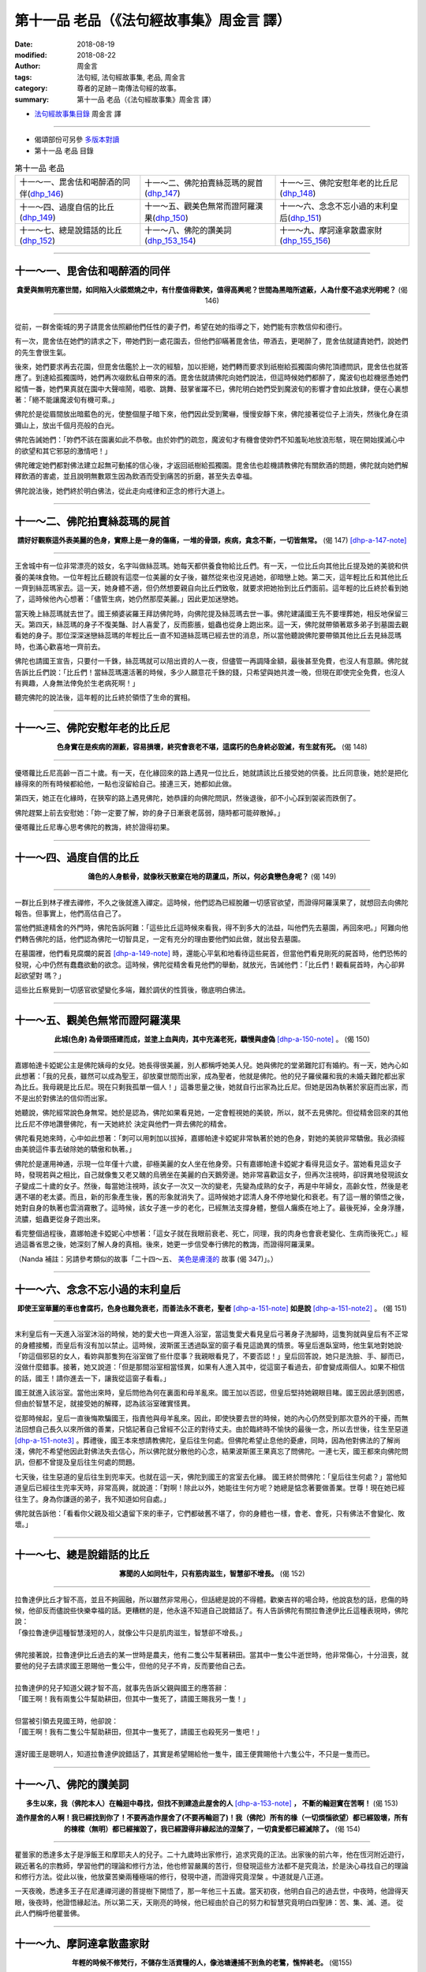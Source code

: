 第十一品 老品（《法句經故事集》周金言 譯）
============================================

:date: 2018-08-19
:modified: 2018-08-22
:author: 周金言
:tags: 法句經, 法句經故事集, 老品, 周金言
:category: 尊者的足跡－南傳法句經的故事。
:summary: 第十一品 老品（《法句經故事集》周金言 譯）


- `法句經故事集目錄`_  周金言 譯

----

- 偈頌部份可另參 `多版本對讀 <{filename}../dhp-contrast-reading/dhp-contrast-reading-chap11%zh.rst>`_

- 第十一品 老品 目錄

.. list-table:: 第十一品 老品

  * - 十一～一、毘舍佉和喝醉酒的同伴(dhp_146_)
    - 十一～二、佛陀拍賣絲蕊瑪的屍首(dhp_147_)
    - 十一～三、佛陀安慰年老的比丘尼(dhp_148_)
  * - 十一～四、過度自信的比丘(dhp_149_)
    - 十一～五、觀美色無常而證阿羅漢果(dhp_150_)
    - 十一～六、念念不忘小過的末利皇后(dhp_151_)
  * - 十一～七、總是說錯話的比丘(dhp_152_)
    - 十一～八、佛陀的讚美詞(dhp_153_154_)
    - 十一～九、摩訶達拿散盡家財(dhp_155_156_)

------

.. _dhp_146:

十一～一、毘舍佉和喝醉酒的同伴
~~~~~~~~~~~~~~~~~~~~~~~~~~~~~~~~

.. container:: align-center

  **貪愛與無明充塞世間，如同陷入火燄燃燒之中，有什麼值得歡笑，值得高興呢？世間為黑暗所遮蔽，人為什麼不追求光明呢？** (偈 146)

----

從前，一群舍衛城的男子請毘舍佉照顧他們任性的妻子們，希望在她的指導之下，她們能有宗教信仰和德行。 

有一次，毘舍佉在她們的請求之下，帶她們到一處花園去，但他們卻瞞著毘舍佉，帶酒去，更喝醉了，毘舍佉就譴責她們，說她們的先生會很生氣。 

後來，她們要求再去花園，但毘舍佉鑑於上一次的經驗，加以拒絕，她們轉而要求到祇樹給孤獨園向佛陀頂禮問訊，毘舍佉也就答應了。到達給孤獨園時，她們再次啜飲私自帶來的酒。毘舍佉就請佛陀向她們說法，但這時候她們都醉了，魔波旬也趁機慫恿她們縱情一番，她們果真就在園中大聲喧鬧，唱歌、跳舞、鼓掌雀躍不已，佛陀明白她們受到魔波旬的影響才會如此放肆，便在心裏想著：「絕不能讓魔波旬有機可乘。」 

佛陀於是從眉間放出暗藍色的光，使整個屋子暗下來，他們因此受到驚嚇，慢慢安靜下來，佛陀接著從位子上消失，然後化身在須彌山上，放出千個月亮般的白光。 

佛陀告誡她們：「妳們不該在園裏如此不恭敬。由於妳們的疏忽，魔波旬才有機會使妳們不知羞恥地放浪形駭，現在開始撲滅心中的欲望和其它邪惡的激情吧！」 

佛陀確定她們都對佛法建立起無可動搖的信心後，才返回祇樹給孤獨園。毘舍佉也趁機請教佛陀有關飲酒的問題，佛陀就向她們解釋飲酒的害處，並且說明無數眾生因為飲酒而受到痛苦的折磨，甚至失去幸福。 

佛陀說法後，她們終於明白佛法，從此走向戒律和正念的修行大道上。

------

.. _dhp_147:

十一～二、佛陀拍賣絲蕊瑪的屍首
~~~~~~~~~~~~~~~~~~~~~~~~~~~~~~~~

.. container:: align-center

  **請好好觀察這外表美麗的色身，實際上是一身的傷痛，一堆的骨頭，疾病，貪念不斷，一切皆無常。** (偈 147)  [dhp-a-147-note]_ 

----

王舍城中有一位非常漂亮的妓女，名字叫做絲蕊瑪。她每天都供養食物給比丘們。有一天，一位比丘向其他比丘提及她的美貌和供養的美味食物。一位年輕比丘聽說有這麼一位美麗的女子後，雖然從來也沒見過她，卻暗戀上她。第二天，這年輕比丘和其他比丘一齊到絲蕊瑪家去。這一天，她身體不適，但仍然想要親自向比丘們致敬，就要求把她抬到比丘們面前。這年輕的比丘終於看到她了，這時候他內心想著：「儘管生病，她仍然那麼美麗。」因此更加迷戀她。 

當天晚上絲蕊瑪就去世了。國王頻婆裟羅王拜訪佛陀時，向佛陀提及絲蕊瑪去世一事。佛陀建議國王先不要埋葬她，相反地保留三天。第四天，絲蕊瑪的身子不復美豔、討人喜愛了，反而膨脹，蛆蟲也從身上跑出來。這一天，佛陀就帶領著眾多弟子到墓園去觀看她的身子。那位深深迷戀絲蕊瑪的年輕比丘一直不知道絲蕊瑪已經去世的消息，所以當他聽說佛陀要帶領其他比丘去見絲蕊瑪時，也滿心歡喜地一齊前去。 

佛陀也請國王宣告，只要付一千銖，絲蕊瑪就可以陪出資的人一夜，但儘管一再調降金額，最後甚至免費，也沒人有意願。佛陀就告訴比丘們說：「比丘們！當絲蕊瑪還活著的時候，多少人願意花千銖的錢，只希望與她共渡一晚，但現在即使完全免費，也沒人有興趣，人身無法倖免於生老病死啊！」 

聽完佛陀的說法後，這年輕的比丘終於領悟了生命的實相。

------

.. _dhp_148:

十一～三、佛陀安慰年老的比丘尼
~~~~~~~~~~~~~~~~~~~~~~~~~~~~~~~~

.. container:: align-center

  **色身實在是疾病的淵藪，容易損壞，終究會衰老不堪，這腐朽的色身終必毀滅，有生就有死。** (偈 148)

----

優塔蘿比丘尼高齡一百二十歲。有一天，在化緣回來的路上遇見一位比丘，她就請該比丘接受她的供養。比丘同意後，她於是把化緣得來的所有時候都給他，一點也沒留給自己。接連三天，她都如此做。 

第四天，她正在化緣時，在狹窄的路上遇見佛陀，她恭謹的向佛陀問訊，然後退後，卻不小心踩到袈裟而跌倒了。 

佛陀趕緊上前去安慰她：「妳一定要了解，妳的身子日漸衰老孱弱，隨時都可能碎散掉。」 

優塔蘿比丘尼專心思考佛陀的教誨，終於證得初果。

------

.. _dhp_149:

十一～四、過度自信的比丘
~~~~~~~~~~~~~~~~~~~~~~~~~~~~~~~~

.. container:: align-center

  **鴿色的人身骸骨，就像秋天散棄在地的葫蘆瓜，所以，何必貪戀色身呢？** (偈 149)

----

一群比丘到林子裡去禪修，不久之後就進入禪定。這時候，他們認為已經脫離一切感官欲望，而證得阿羅漢果了，就想回去向佛陀報告。但事實上，他們高估自己了。

當他們抵達精舍的外門時，佛陀告訴阿難：「這些比丘這時候來看我，得不到多大的法益，叫他們先去墓園，再回來吧。」阿難向他們轉告佛陀的話，他們認為佛陀一切智具足，一定有充分的理由要他們如此做，就出發去墓園。

在墓園裡，他們看見腐爛的屍首 [dhp-a-149-note]_ 時，還能心平氣和地看待這些屍首，但當他們看見剛死的屍首時，他們恐怖的發現，心中仍然有蠢蠢欲動的欲念。這時候，佛陀從精舍看見他們的舉動，就放光，告誡他們：「比丘們！觀看屍首時，內心卻昇起欲望對 嗎？」

這些比丘察覺到一切感官欲望變化多端，難於調伏的性質後，徹底明白佛法。

------

.. _dhp_150:

十一～五、觀美色無常而證阿羅漢果
~~~~~~~~~~~~~~~~~~~~~~~~~~~~~~~~~~

.. container:: align-center

  **此城(色身) 為骨頭搭建而成，並塗上血與肉，其中充滿老死，驕慢與虛偽** [dhp-a-150-note]_ 。 (偈 150)

----

嘉娜帕達卡婭妮公主是佛陀姨母的女兒。她長得很美麗，別人都稱呼她美人兒。她與佛陀的堂弟難陀訂有婚約。有一天，她內心如此想著：「我的兄長，雖然可以成為聖王，卻放棄世間而出家，成為聖者，他就是佛陀。他的兒子羅侯羅和我的未婚夫難陀都出家為比丘。我母親是比丘尼。現在只剩我孤單一個人！」這番思量之後，她就自行出家為比丘尼。但她是因為執著於家庭而出家，而不是出於對佛法的信仰而出家。

她聽說，佛陀經常說色身無常。她於是認為，佛陀如果看見她，一定會輕視她的美貌，所以，就不去見佛陀。但從精舍回來的其他比丘尼不停地讚譽佛陀，有一天她終於 決定與他們一齊去佛陀的精舍。

佛陀看見她來時，心中如此想著：「刺可以用刺加以拔掉，嘉娜帕達卡婭妮非常執著於她的色身，對她的美貌非常驕傲。我必須經由美貌這件事去破除她的驕傲和執著。」

佛陀於是運用神通，示現一位年僅十六歲，卻極美麗的女人坐在他身旁。只有嘉娜帕達卡婭妮才看得見這女子。當她看見這女子時，發現若與之相比，自己就像隻又老又醜的烏鴉坐在美麗的白天鵝旁邊。她非常喜歡這女子，但再次注視時，卻訝異地發現該女子變成二十歲的女子。然後，每當她注視時，該女子一次又一次的變老，先變為成熟的女子，再是中年婦女，高齡女性，然後是老邁不堪的老太婆。而且，新的形象產生後，舊的形象就消失了。這時候她才認清人身不停地變化和衰老。有了這一層的領悟之後， 她對自身的執著也雲消霧散了。這時候，該女子進一步的老化，已經無法支撐身體，整個人癱瘓在地上了。最後死掉，全身浮腫，流膿，蛆蟲更從身子跑出來。

看完整個過程後，嘉娜帕達卡婭妮心中想著：「這女子就在我眼前衰老、死亡，同理，我的肉身也會衰老變化、生病而後死亡。」經過這番省思之後，她深刻了解人身的真相。後來，她更一步信受奉行佛陀的教誨，而證得阿羅漢果。

（Nanda 補註：另請參考類似的故事「二十四～五、 `美色是膚淺的 <{filename}dhp-story-han-chap24-ciu%zh.rst#dhp-347>`__ 故事 (偈 347)」。）

------

.. _dhp_151:

十一～六、念念不忘小過的末利皇后
~~~~~~~~~~~~~~~~~~~~~~~~~~~~~~~~~~

.. container:: align-center

  **即使王室華麗的車也會腐朽，色身也難免衰老，而善法永不衰老，聖者** [dhp-a-151-note]_ **如是說** [dhp-a-151-note2]_ 。 (偈 151)

----

末利皇后有一天進入浴室沐浴的時候，她的愛犬也一齊進入浴室，當這隻愛犬看見皇后弓著身子洗腳時，這隻狗就與皇后有不正常的身體接觸，而皇后有沒有加以禁止。這時候，波斯匿王透過臥室的窗子看見這詭異的情景。等皇后進臥室時，他生氣地對她說‧「妳這個邪惡的女人，看妳與那隻狗在浴室做了些什麼事？我親眼看見了，不要否認！」皇后回答說，她只是洗臉、手、腳而已，沒做什麼錯事。接著，她又說道：「但是那間浴室相當怪異，如果有人進入其中，從這窗子看過去，卻會變成兩個人。如果不相信的話，國王！請你進去一下，讓我從這窗子看看。」 

國王就進入該浴室。當他出來時，皇后問他為何在裏面和母羊亂來。國王加以否認，但皇后堅持她親眼目睹。國王因此感到困惑，但由於智慧不足，就接受她的解釋，認為該浴室確實怪異。 

從那時候起，皇后一直後悔欺騙國王，指責他與母羊亂來。因此，即使快要去世的時候，她的內心仍然受到那次意外的干擾，而無法回想自己長久以來所做的善業，只惦記著自己曾經不公正的對待丈夫。由於臨終時不愉快的最後一念，所以去世後，往生至惡道 [dhp-a-151-note3]_ 。葬禮後，國王本來想請教佛陀，皇后往生何處。但佛陀希望止息他的憂慮，同時，因為他對佛法的了解尚淺，佛陀不希望他因此對佛法失去信心，所以佛陀就分散他的心念，結果波斯匿王果真忘了問佛陀。一連七天，國王都來向佛陀問訊，但都不曾提及皇后往生何處的問題。 

七天後，往生惡道的皇后往生到兜率天。也就在這一天，佛陀到國王的宮室去化緣。 國王終於問佛陀：「皇后往生何處？」當他知道皇后已經往生兜率天時，非常高興，就說道：「對啊！除此以外，她能往生何方呢？她總是惦念著要做善業。世尊！現在她已經往生了。身為你謙遜的弟子，我不知道如何自處。」 

佛陀就告訴他：「看看你父親及祖父遺留下來的車子，它們都破舊不堪了，你的身體也一樣，會老、會死，只有佛法不會變化、敗壞。」

------

.. _dhp_152:

十一～七、總是說錯話的比丘
~~~~~~~~~~~~~~~~~~~~~~~~~~~~~~~~

.. container:: align-center

  **寡聞的人如同牡牛，只有筋肉滋生，智慧卻不增長。** (偈 152)

----

| 拉魯達伊比丘才智不高，並且不夠圓融，所以雖然非常用心，但話總是說的不得體。歡樂吉祥的場合時，他說哀愁的話，悲傷的時候，他卻反而儘說些快樂幸福的話。更糟糕的是，他永遠不知道自己說錯話了。有人告訴佛陀有關拉魯達伊比丘這種表現時，佛陀說：
| 「像拉魯達伊這種智慧淺短的人，就像公牛只是肌肉滋生，智慧卻不增長。」 
| 
| 佛陀接著說，拉魯達伊比丘過去的某一世時是農夫，他有二隻公牛幫著耕田。當其中一隻公牛逝世時，他非常傷心，十分沮喪，就要他的兒子去請求國王恩賜他一隻公牛，但他的兒子不肯，反而要他自己去。 
| 
| 拉魯達伊的兒子知道父親才智不高，就事先告訴父親與國王的應答辭： 
| 「國王啊！我有兩隻公牛幫助耕田，但其中一隻死了，請國王賜我另一隻！」 
| 
| 但當被引領去見國王時，他卻說： 
| 「國王啊！我有二隻公牛幫助耕田，但其中一隻死了，請國王也殺死另一隻吧！」 
| 
| 還好國王是聰明人，知道拉魯達伊說錯話了，其實是希望賜給他一隻牛，國王便賞賜他十六隻公牛，不只是一隻而已。

------

.. _dhp_153:
.. _dhp_154:
.. _dhp_153_154:

十一～八、佛陀的讚美詞
~~~~~~~~~~~~~~~~~~~~~~~~~~~~~~~~

.. container:: align-center

  **多生以來，我（佛陀本人）在輪迴中尋找，但找不到建造此屋舍的人** [dhp-a-153-note]_ **， 不斷的輪迴實在苦啊！** (偈 153) 
   
  **造作屋舍的人啊！我已經找到你了！不要再造作屋舍了(不要再輪迴了)！我（佛陀）所有的椽（一切煩惱欲望）都已經毀壞，所有的棟樑（無明）都已經摧毀了，我已經證得非緣起法的涅槃了，一切貪愛都已經滅除了。** (偈 154)

----

瞿曇家的悉達多太子是淨飯王和摩耶夫人的兒子。二十九歲時出家修行，追求究竟的正法。出家後的前六年，他在恆河附近遊行，親近著名的宗教師，學習他們的理論和修行方法，他也修習嚴厲的苦行，但發現這些方法都不是究竟法，於是決心尋找自己的理論和修行方法。從此以後，他放棄苦樂兩種極端的修行，發現中道，而證得究竟涅槃 。中道就是八正道。

一天夜晚，悉達多王子在尼連禪河邊的菩提樹下開悟了，那一年他三十五歲。當天初夜，他明白自己的過去世，中夜時，他證得天眼，後夜時，他證悟緣起法。所以第二天，天剛亮的時候，他已經由於自己的努力和智慧究竟明白四聖諦：苦、集、滅、道。 從此人們稱呼他瞿曇佛。

------

.. _dhp_155:
.. _dhp_156:
.. _dhp_155_156:

十一～九、摩訶達拿散盡家財
~~~~~~~~~~~~~~~~~~~~~~~~~~~~~~~~

.. container:: align-center

  **年輕的時候不修梵行，不儲存生活資糧的人，像池塘邊捕不到魚的老鷺，憔悴終老。** (偈155) 

  **年輕的時候既不修梵行，又不為生活預存資糧的人，就像破損的弓，徒然悲歎過去。** (偈156)

----

摩訶達拿是有錢人家的孩子，年輕時，不知長進，成年後，與另一位有錢人的女兒結婚，老婆也和他一樣，沒受過教育。兩人的父母都過世後，他們變得非常有錢。但他們都很無明，不知妥善理財，只知花錢，所以漸漸地散盡家財，最後，一貧如洗，又不知道如何營生，只好乞討為生。 

一天，佛陀看見摩訶達拿時，告訴阿難：「看那有錢人的兒子！毫無人生目標，只會花錢。如果會管理財富，他會是非常有錢的人。如果他能放棄世間生活，夫妻兩人都會證得聖果。但他一無是處，所以散盡世間財富，更糟蹋證果的機會。」

------

.. _法句經故事集目錄:

《法句經故事集》目錄
~~~~~~~~~~~~~~~~~~~~~~

.. list-table:: 巴利《法句經故事集》目錄(周金言 譯, Content of Dhammapada Story)
   :widths: 16 16 16 16 16 16 
   :header-rows: 1

   * - `本書首頁 <{filename}dhp-story-han-ciu%zh.rst>`__
     - `我讀《法句經/故事集》的啟示 <{filename}dhp-story-han-preface-ciu%zh.rst>`__
     - `譯者序 <{filename}dhp-story-han-translator-preface-ciu%zh.rst>`__
     - `導讀 <{filename}dhp-story-han-introduction-ciu%zh.rst>`__
     - `佛陀家譜 <{filename}dhp-story-han-worldly-clan-of-gotama-Buddha-ciu%zh.rst>`__ 
     - `原始佛教時期的印度地圖 <{filename}dhp-story-han-ancient-india-map-bhuddist-era-ciu%zh.rst>`__ 

   * - Homepage of this book   
     - Preface 代序——(宏印法師)
     - Preface of Chinese translator
     - Introduction
     - 
     - 

.. list-table:: Content of Dhammapada Story
   :widths: 16 16 16 16 16 16 
   :header-rows: 1

   * - `1. Yamakavaggo (Dhp.1-20) <{filename}dhp-story-han-chap01-ciu%zh.rst>`__
     - `2. Appamādavaggo (Dhp.21-32) <{filename}dhp-story-han-chap02-ciu%zh.rst>`__
     - `3. Cittavaggo (Dhp.33-43) <{filename}dhp-story-han-chap03-ciu%zh.rst>`__
     - `4. Pupphavaggo (Dhp.44-59) <{filename}dhp-story-han-chap04-ciu%zh.rst>`__ 
     - `5. Bālavaggo (Dhp.60-75) <{filename}dhp-story-han-chap05-ciu%zh.rst>`__ 
     - `6. Paṇḍitavaggo (Dhp.76-89) <{filename}dhp-story-han-chap06-ciu%zh.rst>`__ 

   * - 1. 雙品 (The Pairs)
     - 2. 不放逸品 (Heedfulness)
     - 3. 心品 (The Mind)
     - 4. 華品 (花品 Flower)
     - 5. 愚品 (愚人品 The Fool)
     - 6. 智者品 (The Wise Man)

.. list-table:: Content of Dhammapada Story
   :widths: 16 16 16 16 16 16 
   :header-rows: 1

   * - `7. Arahantavaggo (Dhp.90-99) <{filename}dhp-story-han-chap07-ciu%zh.rst>`__ 
     - `8. Sahassavaggo (Dhp.100-115) <{filename}dhp-story-han-chap08-ciu%zh.rst>`__ 
     - `9. Pāpavaggo (Dhp.116-128) <{filename}dhp-story-han-chap09-ciu%zh.rst>`__ 
     - `10. Daṇḍavaggo (Dhp.129-145) <{filename}dhp-story-han-chap10-ciu%zh.rst>`__ 
     - `11. Jarāvaggo (Dhp.146-156) <{filename}dhp-story-han-chap11-ciu%zh.rst>`__ 
     - `12. Attavaggo (Dhp.157-166) <{filename}dhp-story-han-chap12-ciu%zh.rst>`__

   * - 7. 阿羅漢品 (The Arahat)
     - 8. 千品 (The Thousands)
     - 9. 惡品 (Evil)
     - 10. 刀杖品 (Violence)
     - 11. 老品 (Old Age)
     - 12. 自己品 (The Self)

.. list-table:: Content of Dhammapada Story
   :widths: 16 16 16 16 16 16 
   :header-rows: 1

   * - `13. Lokavaggo (Dhp.167-178) <{filename}dhp-story-han-chap13-ciu%zh.rst>`__
     - `14. Buddhavaggo (Dhp.179-196) <{filename}dhp-story-han-chap14-ciu%zh.rst>`__
     - `15. Sukhavaggo (Dhp.197-208) <{filename}dhp-story-han-chap15-ciu%zh.rst>`__
     - `16. Piyavaggo (Dhp.209~220) <{filename}dhp-story-han-chap16-ciu%zh.rst>`__
     - `17. Kodhavaggo (Dhp.221-234) <{filename}dhp-story-han-chap17-ciu%zh.rst>`__
     - `18. Malavaggo (Dhp.235-255) <{filename}dhp-story-han-chap18-ciu%zh.rst>`__

   * - 13. 世品 (世間品 The World)
     - 14. 佛陀品 (The Buddha)
     - 15. 樂品 (Happiness)
     - 16. 喜愛品 (Affection)
     - 17. 忿怒品 (Anger)
     - 18. 垢穢品 (Impurity)

.. list-table:: Content of Dhammapada Story
   :widths: 16 16 16 16 16 16 
   :header-rows: 1

   * - `19. Dhammaṭṭhavaggo (Dhp.256-272) <{filename}dhp-story-han-chap19-ciu%zh.rst>`__
     - `20 Maggavaggo (Dhp.273-289) <{filename}dhp-story-han-chap20-ciu%zh.rst>`__
     - `21. Pakiṇṇakavaggo (Dhp.290-305) <{filename}dhp-story-han-chap21-ciu%zh.rst>`__
     - `22. Nirayavaggo (Dhp.306-319) <{filename}dhp-story-han-chap22-ciu%zh.rst>`__
     - `23. Nāgavaggo (Dhp.320-333) <{filename}dhp-story-han-chap23-ciu%zh.rst>`__
     - `24. Taṇhāvaggo (Dhp.334-359) <{filename}dhp-story-han-chap24-ciu%zh.rst>`__

   * - 19. 法住品 (The Just)
     - 20. 道品 (The Path)
     - 21. 雜品 (Miscellaneous)
     - 22. 地獄品 (The State of Woe)
     - 23. 象品 (The Elephant)
     - 24. 愛欲品 (Craving)

.. list-table:: Content of Dhammapada Story
   :widths: 32 32 32
   :header-rows: 1

   * - `25. Bhikkhuvaggo (Dhp.360-382) <{filename}dhp-story-han-chap25-ciu%zh.rst>`__
     - `26. Brāhmaṇavaggo (Dhp.383-423) <{filename}dhp-story-han-chap26-ciu%zh.rst>`__
     - `Full Text <{filename}dhp-story-han-ciu-full%zh.rst>`__

   * - 25. 比丘品 (The Monk)
     - 26. 婆羅門品 (The Holy Man)
     - 整部

----

- 偈頌部份可另參 `多版本對讀 <{filename}../dhp-contrast-reading/dhp-contrast-reading-chap11%zh.rst>`_

- `法句經首頁 <{filename}../dhp%zh.rst>`__

- `Tipiṭaka 南傳大藏經; 巴利大藏經 <{filename}/articles/tipitaka/tipitaka%zh.rst>`__

----

備註：
~~~~~~~~

.. [dhp-a-147-note] Nanda 補註：果儒法師改為：「請好好觀察這外表美麗的色身，實際上是一身的污穢，一堆骨頭，疾病、貪念不斷，一切皆無常。」( `PDF <https://s3-ap-northeast-1.amazonaws.com/static.iyp.tw/29752/files/eaa2e39e-121a-4422-b0c4-cd8b964e0c1d.pdf>`__ ) 

                    パーリ語辞典 水野弘元著：aru：n．，aruka m．[Sk．aruḥ] 傷，瘡．-kāya 瘡身，穢身．

                    《巴漢詞典》Mahāñāṇo Bhikkhu編著：Aru，【中】 Arukā，【陰】 舊傷口，痛處。 ~kāya，【陽】 許多痛處。

                    《巴漢詞典》明法尊者增訂：Aru，【中】arukā，【陰】舊傷口，痛處。arukāya，【陽】許多痛處。arupakka，【形】腐爛的痛處。

.. [dhp-a-149-note] | 屍首有十種相： 
                    | １．膨脹相 ２．青瘀相 ３．膿爛相 ４．斷壞相 ５．食殘相 ６．散亂相 ７．斬斫離散相 ８．血塗相 ９．蟲聚相 １０．骸骨相 佛世時，以上十種相的屍首可以在墓地和停屍間找到，在這些地方的屍首都尚未掩埋或火化，所以野獸和鳥類經常來噉食。現在當然無法找到這些屍首，做為觀想的對象。

.. [dhp-a-150-note] 「虛偽」古譯為覆。

.. [dhp-a-151-note] 如佛陀等。

.. [dhp-a-151-note2] 九種殊勝：四向，四果和涅槃。

                     （ Nanda 補註：「而善法永不衰老，聖者如是說。」一句，〝佛陀教育基金會〞另改譯為「 `但聖者之間，流傳著不衰老的九種殊勝 <http://www.budaedu.org/story/dp151.php>`__ 。」 ）

.. [dhp-a-151-note3] 根據阿毗達摩（論）哲學，在死亡的關鍵時刻，瀕臨死亡的人會看見業、業相和趣向，這些會決定下一生的去處。 

                     (1) 業：代表人一生的某些善惡業或臨終前的善惡業。 

                     (2) 業相：代表在人一生重要的活動時，具有主宰力量的精神形像，可能是任何影像，聲音，嗅覺，味道，觸和意念。以屠夫而言，這種業相可能是屠刀或垂死的動物形像，而對醫生而言，可能是病人的形像，至於對信徒而言，可能是所崇拜的對象。 

                     (3) 趣向：代表來世出生地方的形像。這種趣向經常向臨死的人顯現，並且展現來世究竟是喜悅或悲慘。如果是悲慘的話，有時候也可以經由影響臨終者的念頭而加以改善。這種趣向可能是火、森林、山區、母親的子宮或天界的華屋等等。

.. [dhp-a-153-note] 指生死輪迴的原因。

.. 
   2018-08-19 finish & upload from rst; 08-09 gatha proofreading; 07-27 add:偈頌部份可另參多版本對讀, 2018-07-22 create rst;  而塗上血與肉 --> 並塗上血與肉; 但聖者之間，流傳著不衰老的九種殊勝 --> 而善法永不衰老，聖者如是說
   2016.02.19 create pdf
